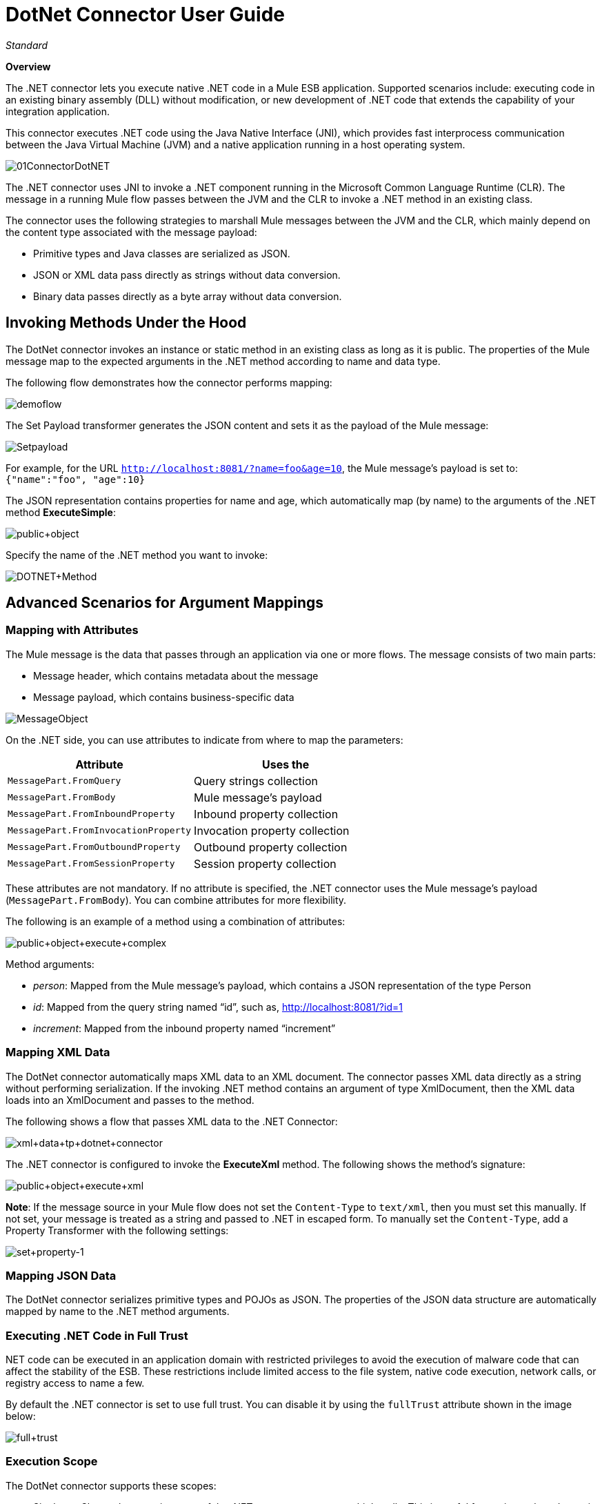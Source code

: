 = DotNet Connector User Guide
:page-aliases: 3.5@mule-runtime::dotnet-connector-user-guide.adoc

_Standard_

*Overview*

The .NET connector lets you execute native .NET code in a Mule ESB application. Supported scenarios include: executing code in an existing binary assembly (DLL) without modification, or new development of .NET code that extends the capability of your integration application.

This connector executes .NET code using the Java Native Interface (JNI), which provides fast interprocess communication between the Java Virtual Machine (JVM) and a native application running in a host operating system.

image::01connectordotnet.png[01ConnectorDotNET]

The .NET connector uses JNI to invoke a .NET component running in the Microsoft Common Language Runtime (CLR). The message in a running Mule flow passes between the JVM and the CLR to invoke a .NET method in an existing class.

The connector uses the following strategies to marshall Mule messages between the JVM and the CLR, which mainly depend on the content type associated with the message payload:

* Primitive types and Java classes are serialized as JSON.
* JSON or XML data pass directly as strings without data conversion.
* Binary data passes directly as a byte array without data conversion.

== Invoking Methods Under the Hood

The DotNet connector invokes an instance or static method in an existing class as long as it is public. The properties of the Mule message map to the expected arguments in the .NET method according to name and data type.

The following flow demonstrates how the connector performs mapping:

image::demoflow.png[]

The Set Payload transformer generates the JSON content and sets it as the payload of the Mule message:

image::setpayload.png[Setpayload]

For example, for the URL  `http://localhost:8081/?name=foo&age=10`, the Mule message’s payload is set to: `{"name":"foo", "age":10}`

The JSON representation contains properties for name and age, which automatically map (by name) to the arguments of the .NET method *ExecuteSimple*:

image::public-object.png[public+object]

Specify the name of the .NET method you want to invoke:

image::dotnet-method.png[DOTNET+Method]

== Advanced Scenarios for Argument Mappings

=== Mapping with Attributes

The Mule message is the data that passes through an application via one or more flows. The message consists of two main parts:

* Message header, which contains metadata about the message
* Message payload, which contains business-specific data

image::messageobject.png[MessageObject]

On the .NET side, you can use attributes to indicate from where to map the parameters:

[%header,cols="2*"]
|===
a|
Attribute

 a|
Uses the

|`MessagePart.FromQuery` |Query strings collection
|`MessagePart.FromBody` |Mule message’s payload
|`MessagePart.FromInboundProperty` |Inbound property collection
|`MessagePart.FromInvocationProperty` |Invocation property collection
|`MessagePart.FromOutboundProperty` |Outbound property collection
|`MessagePart.FromSessionProperty` |Session property collection
|===

These attributes are not mandatory. If no attribute is specified, the .NET connector uses the Mule message’s payload (`MessagePart.FromBody`). You can combine attributes for more flexibility.

The following is an example of a method using a combination of attributes:

image::public-object-execute-complex.png[public+object+execute+complex]

Method arguments:

* _person_: Mapped from the Mule message’s payload, which contains a JSON representation of the type Person
* _id_: Mapped from the query string named “id”, such as, http://localhost:8081/?id=1
* _increment_: Mapped from the inbound property named “increment”

=== Mapping XML Data

The DotNet connector automatically maps XML data to an XML document. The connector passes XML data directly as a string without performing serialization. If the invoking .NET method contains an argument of type XmlDocument, then the XML data loads into an XmlDocument and passes to the method.

The following shows a flow that passes XML data to the .NET Connector:

image::xml-data-tp-dotnet-connector.png[xml+data+tp+dotnet+connector]

The .NET connector is configured to invoke the *ExecuteXml* method. The following shows the method’s signature:

image::public-object-execute-xml.png[public+object+execute+xml]

*Note*: If the message source in your Mule flow does not set the `Content-Type` to `text/xml`, then you must set this manually. If not set, your message is treated as a string and passed to .NET in escaped form. To manually set the `Content-Type`, add a Property Transformer with the following settings:

image::set-property-1.png[set+property-1]

=== Mapping JSON Data

The DotNet connector serializes primitive types and POJOs as JSON. The properties of the JSON data structure are automatically mapped by name to the .NET method arguments.

=== Executing .NET Code in Full Trust

NET code can be executed in an application domain with restricted privileges to avoid the execution of malware code that can affect the stability of the ESB. These restrictions include limited access to the file system, native code execution, network calls, or registry access to name a few.

By default the .NET connector is set to use full trust. You can disable it by using the `fullTrust` attribute shown in the image below:

image::full-trust.png[full+trust]

=== Execution Scope

The DotNet connector supports these scopes:

* Singleton: Shares the same instance of the .NET component across multiple calls. This is useful for storing a shared state in class instance members across different calls.
* Transient: Creates a new instance of the .NET component per request.

Use the following scope attribute to set a .NET component’s scope:

image::execute-scope.png[execute+scope]

==== Hot Swapping and Deployment

The connector supports deploying a new version of the assembly containing the .NET component without needing to restart the application in the Mule ESB.

When the .NET component executes for first time by the router, a file watcher starts to detect changes in the folder where the assembly with the component deploys. If the component detects a change or a new assembly deploys, the router starts using this new version for successive calls.

==== Packaged Assemblies

For packaged assemblies, the deployment strategy is a bit different. Replace the existing .NET assembly located under the folder `AnypointStudio/.mule/apps/[applicationName]/classes` with the new version. Use the new assembly version after redeploying the application in Mule.

Log the following message:

NET assembly location: +
 `[path to Anypoint Studio]/.mule/apps/[applicationName]/classes/[assembly name]`

Use this path to deploy the new .NET assembly.

==== External Assemblies

Replace the old .NET assembly located in the external location with the new one.

== Assembly Configuration

For .NET assemblies that you reference from within a Mule flow, you can access configuration settings defined in .NET configuration files using the standard `System.Configuration` classes such as ConfigurationManager. The naming of configuration files for assemblies follows the convention for class libraries, where the name is in the form: `[AssemblyName].dll.config`.

If you use a configuration file for your assembly, add the configuration file to the `resources` folder for the Mule application (`src/main/resources`). This is the same location to which you deploy the assembly itself if you choose the package deployment model. When referencing an assembly hosted in the Global Assembly Cache (GAC), Mule also checks the resources directory for a matching assembly configuration file:

image::transform-dll-config.png[transform+dll+config]

If you are using an assembly reference path that is external to the Mule application, then locate your assembly configuration file in the same directory as the assembly.

To reload a configuration:

* Touch the Mule application `.xml` file, which causes a hot-reload of the application by the ESB server (you can touch a Windows file using the `copy filename+,,` command, which updates the last write time on a file).
* Touch the assembly to which the assembly configuration file belongs. This causes the application domain to reload along with the new configuration.

== Advanced Integration Concepts

=== Assembly References

The .NET connector supports the following deployment types:

* *Package*: An assembly embedded as an application resource. Add the assembly as an application resource by copying it to the `src/main/resources` folder under the application directory:
+
image::assembly-reference.png[assembly+reference]
+
Specify the assembly’s partial name `[Namespace.ClassName], [Assembly]` and the name of the assembly as the *Assembly Path*.
+
image::13.png[]

*  *External* : You can reference an external assembly. Specify the Assembly partial name `[Namespace.ClassName], [Assembly]` and the absolute path to the external assembly as the *Assembly Path*. +
+
image::14.png[]

* *GAC* : Assembly installed in the GAC (Global Assembly Cache). To reference an assembly installed in the GAC, use the `Assembly Fully Qualified Name: [Assembly], [Version], [Culture], [PublicKey]`. For more information, see: http://msdn.microsoft.com/en-us/library/dkkx7f79%28v=vs.110%29.aspx[http://msdn.microsoft.com/en-us/library/dkkx7f79(v=vs.110).aspx] +
+
image::dotnet-screenshot.png[dotnet+screenshot]

== See Also

* Return to the main page introducing the xref:index.adoc[DotNet connector]. +
* View the xref:dotnet-connector-faqs.adoc[FAQ]. +
